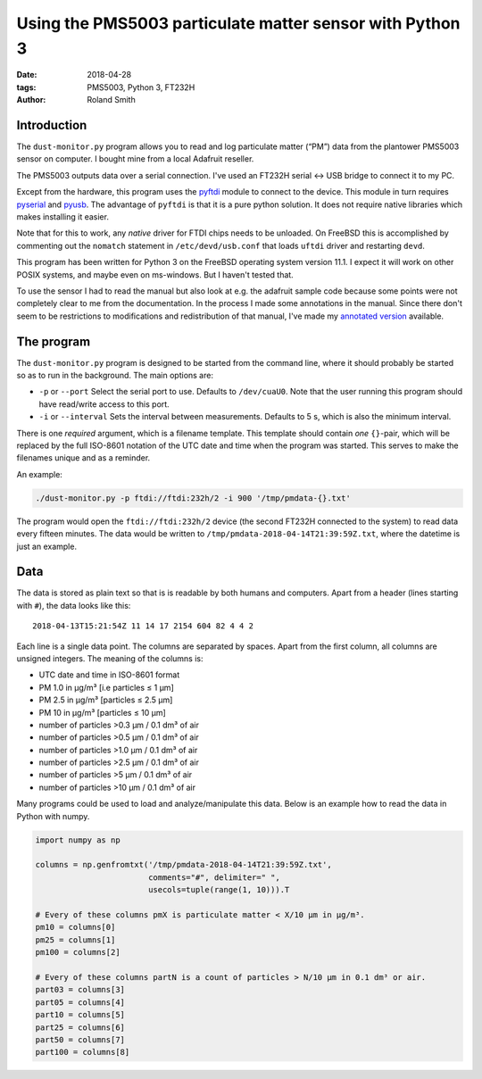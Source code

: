 Using the PMS5003 particulate matter sensor with Python 3
#########################################################

:date: 2018-04-28
:tags: PMS5003, Python 3, FT232H
:author: Roland Smith

.. Last modified: 2018-04-29T00:00:43+0200

Introduction
------------

The ``dust-monitor.py`` program allows you to read and log particulate matter
(“PM”) data from the plantower PMS5003 sensor on computer. I bought mine from
a local Adafruit reseller.

The PMS5003 outputs data over a serial connection. I've used an FT232H
serial ↔ USB bridge to connect it to my PC.

Except from the hardware, this program uses the pyftdi_ module to connect to
the device. This module in turn requires pyserial_ and pyusb_.  The advantage
of ``pyftdi`` is that it is a pure python solution. It does not require native
libraries which makes installing it easier.

.. _pyftdi: https://github.com/eblot/pyftdi
.. _pyusb: https://github.com/pyusb/pyusb
.. _pyserial: https://github.com/pyserial/pyserial

Note that for this to work, any *native* driver for FTDI chips needs to be
unloaded. On FreeBSD this is accomplished by commenting out the ``nomatch``
statement in ``/etc/devd/usb.conf`` that loads ``uftdi`` driver and restarting
``devd``.

This program has been written for Python 3 on the FreeBSD operating system
version 11.1. I expect it will work on other POSIX systems, and maybe even on
ms-windows. But I haven't tested that.

To use the sensor I had to read the manual but also look at e.g. the adafruit
sample code because some points were not completely clear to me from the
documentation. In the process I made some annotations in the manual. Since
there don't seem to be restrictions to modifications and redistribution of
that manual, I've made my `annotated version`_ available.

.. _annotated version: data/plantower-pms5003-manual_annotated.pdf


The program
-----------

The ``dust-monitor.py`` program is designed to be started from the command
line, where it should probably be started so as to run in the background. The
main options are:

* ``-p`` or ``--port`` Select the serial port to use. Defaults to
  ``/dev/cuaU0``. Note that the user running this program should have
  read/write access to this port.
* ``-i`` or ``--interval`` Sets the interval between measurements. Defaults to
  5 s, which is also the minimum interval.

There is one *required* argument, which is a filename template. This template
should contain *one* ``{}``-pair, which will be replaced by the full ISO-8601
notation of the UTC date and time when the program was started. This serves to make
the filenames unique and as a reminder.

An example:

.. code-block:: console

    ./dust-monitor.py -p ftdi://ftdi:232h/2 -i 900 '/tmp/pmdata-{}.txt'

The program would open the ``ftdi://ftdi:232h/2`` device (the second FT232H
connected to the system) to read data every fifteen minutes. The data would be
written to ``/tmp/pmdata-2018-04-14T21:39:59Z.txt``, where the datetime is
just an example.


Data
----

The data is stored as plain text so that is is readable by both humans and
computers. Apart from a header (lines starting with ``#``), the data looks
like this::

    2018-04-13T15:21:54Z 11 14 17 2154 604 82 4 4 2

Each line is a single data point. The columns are separated by spaces. Apart
from the first column, all columns are unsigned integers. The meaning of the columns is:

* UTC date and time in ISO-8601 format
* PM 1.0 in μg/m³ [i.e particles ≤ 1 μm]
* PM 2.5 in μg/m³ [particles ≤ 2.5 μm]
* PM 10 in μg/m³ [particles ≤ 10 μm]
* number of particles >0.3 μm / 0.1 dm³ of air
* number of particles >0.5 μm / 0.1 dm³ of air
* number of particles >1.0 μm / 0.1 dm³ of air
* number of particles >2.5 μm / 0.1 dm³ of air
* number of particles >5 μm / 0.1 dm³ of air
* number of particles >10 μm / 0.1 dm³ of air

Many programs could be used to load and analyze/manipulate this data. Below is
an example how to read the data in Python with numpy.

.. code-block:: python

    import numpy as np

    columns = np.genfromtxt('/tmp/pmdata-2018-04-14T21:39:59Z.txt',
                            comments="#", delimiter=" ",
                            usecols=tuple(range(1, 10))).T

    # Every of these columns pmX is particulate matter < X/10 μm in μg/m³.
    pm10 = columns[0]
    pm25 = columns[1]
    pm100 = columns[2]

    # Every of these columns partN is a count of particles > N/10 μm in 0.1 dm³ or air.
    part03 = columns[3]
    part05 = columns[4]
    part10 = columns[5]
    part25 = columns[6]
    part50 = columns[7]
    part100 = columns[8]
